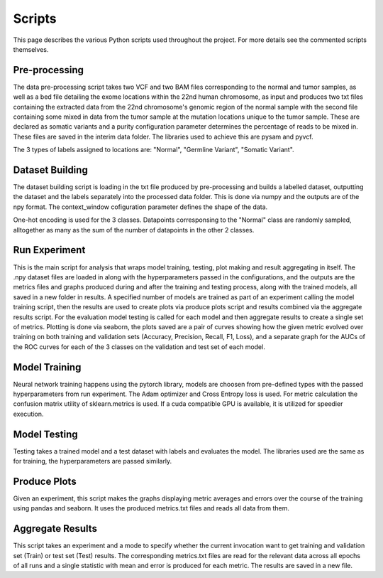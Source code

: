 Scripts
=========
This page describes the various Python scripts used throughout the project. For more details see the commented scripts themselves.

Pre-processing
------------------------
The data pre-processing script takes two VCF and two BAM files corresponding to the normal and tumor samples, as well as a bed file detailing the exome locations within the 22nd human chromosome, as input and produces two txt files containing the extracted data from the 22nd chromosome's genomic region of the normal sample with the second file containing some mixed in data from the tumor sample at the mutation locations unique to the tumor sample. These are declared as somatic variants and  a purity configuration parameter determines the percentage of reads to be mixed in. These files are saved in the interim data folder. The libraries used to achieve this are pysam and pyvcf.

The 3 types of labels assigned to locations are: "Normal", "Germline Variant", "Somatic Variant". 

Dataset Building
------------------------
The dataset building script is loading in the txt file produced by pre-processing and builds a labelled dataset, outputting the dataset and the labels separately into the processed data folder. This is done via numpy and the outputs are of the npy format. The context_window cofiguration parameter defines the shape of the data.

One-hot encoding is used for the 3 classes. Datapoints corresponsing to the "Normal" class are randomly sampled, alltogether as many as the sum of the number of datapoints in the other 2 classes.


Run Experiment
------------------------
This is the main script for analysis that wraps model training, testing, plot making and result aggregating in itself. The .npy dataset files are loaded in along with the hyperparameters passed in the configurations, and the outputs are the metrics files and graphs produced during and after the training and testing process, along with the trained models, all saved in a new folder in results. A specified number of models are trained as part of an experiment calling the model training script, then the results are used to create plots via produce plots script and results combined via the aggregate results script. For the evaluation model testing is called for each model and then aggregate results to create a single set of metrics. Plotting is done via seaborn, the plots saved are a pair of curves showing how the given metric evolved over training on both training and validation sets (Accuracy, Precision, Recall, F1, Loss), and a separate graph for the AUCs of the ROC curves for each of the 3 classes on the validation and test set of each model.


Model Training
------------------------
Neural network training happens using the pytorch library, models are choosen from pre-defined types with the passed hyperparameters from run experiment. The Adam optimizer and Cross Entropy loss is used. For metric calculation the confusion matrix utility of sklearn.metrics is used. If a cuda compatible GPU is available, it is utilized for speedier execution.


Model Testing
------------------------
Testing takes a trained model and a test dataset with labels and evaluates the model. The libraries used are the same as for training, the hyperparameters are passed similarly.


Produce Plots
------------------------
Given an experiment, this script makes the graphs displaying metric averages and errors over the course of the training using pandas and seaborn. It uses the produced metrics.txt files and reads all data from them.


Aggregate Results
------------------------
This script takes an experiment and a mode to specify whether the current invocation want to get training and validation set (Train) or test set (Test) results. The corresponding metrics.txt files are read for the relevant data across all epochs of all runs and a single statistic with mean and error is produced for each metric. The results are saved in a new file.

